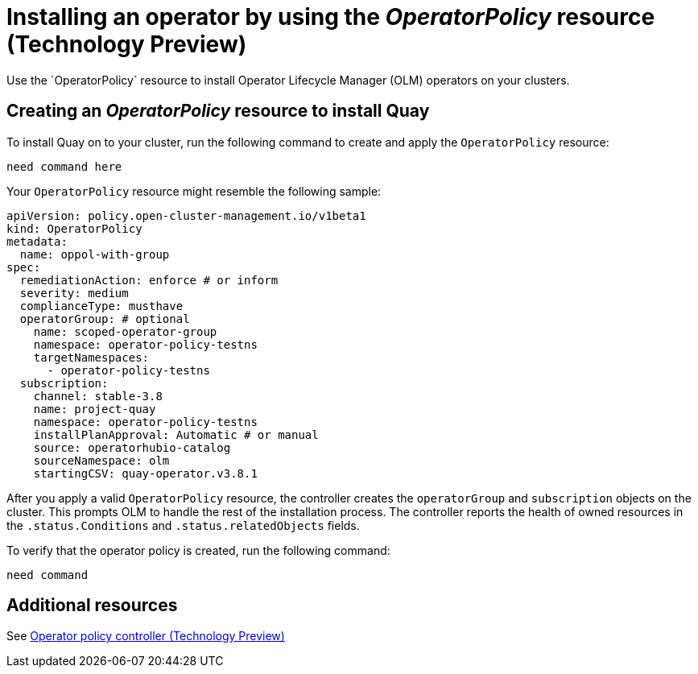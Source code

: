 [#install-operator-with-policy]
= Installing an operator by using the _OperatorPolicy_ resource (Technology Preview)
//can this be done on hub and managed clusters? | MJ | 03/19/24
Use the `OperatorPolicy` resource to install Operator Lifecycle Manager (OLM) operators on your clusters.

[#create-operator-policy]
== Creating an _OperatorPolicy_ resource to install Quay
//It might be best to provide steps for the console| MJ | 03/19/24
To install Quay on to your cluster, run the following command to create and apply the `OperatorPolicy` resource:

----
need command here
----

Your `OperatorPolicy` resource might resemble the following sample:

[source,yaml]
----
apiVersion: policy.open-cluster-management.io/v1beta1
kind: OperatorPolicy
metadata:  
  name: oppol-with-group
spec:  
  remediationAction: enforce # or inform
  severity: medium  
  complianceType: musthave
  operatorGroup: # optional    
    name: scoped-operator-group    
    namespace: operator-policy-testns    
    targetNamespaces:      
      - operator-policy-testns
  subscription:    
    channel: stable-3.8    
    name: project-quay    
    namespace: operator-policy-testns    
    installPlanApproval: Automatic # or manual    
    source: operatorhubio-catalog    
    sourceNamespace: olm    
    startingCSV: quay-operator.v3.8.1
----


After you apply a valid `OperatorPolicy` resource, the controller creates the `operatorGroup` and `subscription` objects on the cluster. This prompts OLM to handle the rest of the installation process. The controller reports the health of owned resources in the `.status.Conditions` and `.status.relatedObjects` fields.
//^ which resource?

To verify that the operator policy is created, run the following command:

[source,bash]
----
need command
----

[#add-resources-install-operator-pol]
== Additional resources

See xref:../governance/policy_operator.adoc#policy-operator[Operator policy controller (Technology Preview)]

